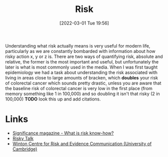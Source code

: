 :PROPERTIES:
:ID:       9679a312-f631-45ea-b1f5-0e6411aef086
:mtime:    20230103103311 20220315210215
:ctime:    20220315210215
:END:
#+TITLE: Risk
#+DATE: [2022-03-01 Tue 19:56]
#+FILETAGS: :statistics:risk:uncertainty:

Understanding what risk actually means is very useful for modern life, particularly as we are constantly bombarded with
information about how risky action x, y or z is. There are two ways of quantifying risk, absolute and relative, the
former is the most important and useful, but unfortunately the later is what is most commonly used in the media. When I
was first taught epidemiology we had a task about understanding the risk associated with living in areas close to large
amounts of bracken, which *doubles* your risk of colorectal cancer which sounds pretty drastic, unless you are aware
that the baseline risk of colorectal cancer is very low in the first place (from memory something like 1 in 100,000) and
so doubling it isn't that risky (2 in 100,000) *TODO* look this up and add citations.

* Links

+ [[https://www.significancemagazine.com/711][Significance magazine - What is risk know-how?]]
+ [[https://riskytalk.libsyn.com/][Risky Talk]]
+ [[https://wintoncentre.maths.cam.ac.uk/][Winton Centre for Risk and Evidence Communication (University of Cambridge)]]
